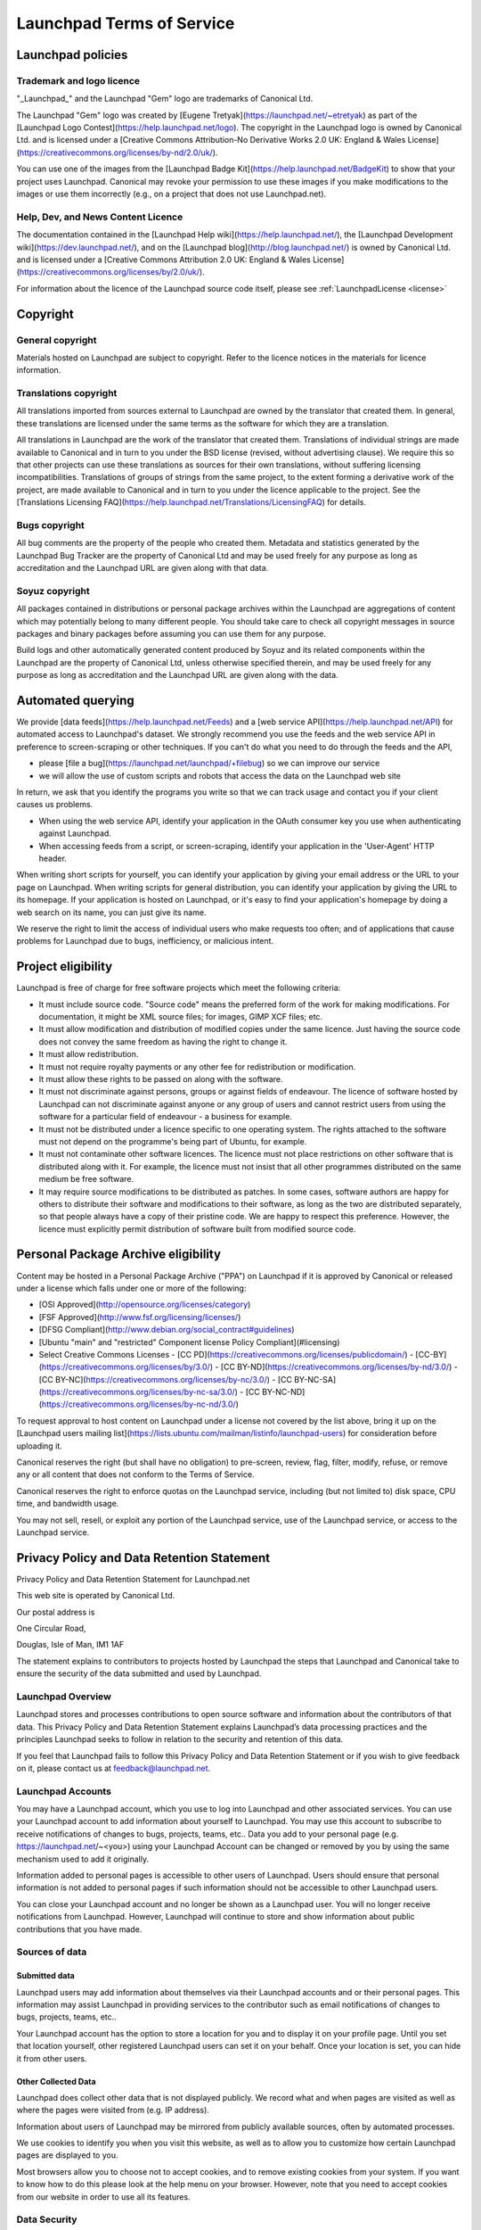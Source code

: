 .. _legal:

Launchpad Terms of Service
==========================

Launchpad policies
------------------

Trademark and logo licence
~~~~~~~~~~~~~~~~~~~~~~~~~~

"_Launchpad_" and the Launchpad "Gem" logo are trademarks of Canonical Ltd.

The Launchpad "Gem" logo was created by [Eugene Tretyak](https://launchpad.net/~etretyak) as part of the [Launchpad Logo Contest](https://help.launchpad.net/logo). The copyright in the Launchpad logo is owned by Canonical Ltd. and is licensed under a [Creative Commons Attribution-No Derivative Works 2.0 UK: England & Wales License](https://creativecommons.org/licenses/by-nd/2.0/uk/).

You can use one of the images from the [Launchpad Badge Kit](https://help.launchpad.net/BadgeKit) to show that your project uses Launchpad. Canonical may revoke your permission to use these images if you make modifications to the images or use them incorrectly (e.g., on a project that does not use Launchpad.net).

Help, Dev, and News Content Licence
~~~~~~~~~~~~~~~~~~~~~~~~~~~~~~~~~~~

The documentation contained in the [Launchpad Help wiki](https://help.launchpad.net/), the [Launchpad Development wiki](https://dev.launchpad.net/), and on the [Launchpad blog](http://blog.launchpad.net/) is owned by Canonical Ltd. and is licensed under a [Creative Commons Attribution 2.0 UK: England & Wales License](https://creativecommons.org/licenses/by/2.0/uk/).

For information about the licence of the Launchpad source code itself, please see :ref:`LaunchpadLicense <license>`

Copyright
---------

General copyright
~~~~~~~~~~~~~~~~~

Materials hosted on Launchpad are subject to copyright. Refer to the licence notices in the materials for licence information.

Translations copyright
~~~~~~~~~~~~~~~~~~~~~~

All translations imported from sources external to Launchpad are owned by the translator that created them. In general, these translations are licensed under the same terms as the software for which they are a translation.

All translations in Launchpad are the work of the translator that created them. Translations of individual strings are made available to Canonical and in turn to you under the BSD license (revised, without advertising clause). We require this so that other projects can use these translations as sources for their own translations, without suffering licensing incompatibilities. Translations of groups of strings from the same project, to the extent forming a derivative work of the project, are made available to Canonical and in turn to you under the licence applicable to the project. See the [Translations Licensing FAQ](https://help.launchpad.net/Translations/LicensingFAQ) for details.

Bugs copyright
~~~~~~~~~~~~~~

All bug comments are the property of the people who created them. Metadata and statistics generated by the Launchpad Bug Tracker are the property of Canonical Ltd and may be used freely for any purpose as long as accreditation and the Launchpad URL are given along with that data.

Soyuz copyright
~~~~~~~~~~~~~~~

All packages contained in distributions or personal package archives within the Launchpad are aggregations of content which may potentially belong to many different people. You should take care to check all copyright messages in source packages and binary packages before assuming you can use them for any purpose.

Build logs and other automatically generated content produced by Soyuz and its related components within the Launchpad are the property of Canonical Ltd, unless otherwise specified therein, and may be used freely for any purpose as long as accreditation and the Launchpad URL are given along with the data.

Automated querying
------------------

We provide [data feeds](https://help.launchpad.net/Feeds) and a [web service API](https://help.launchpad.net/API) for automated access to Launchpad's dataset. We strongly recommend you use the feeds and the web service API in preference to screen-scraping or other techniques. If you can't do what you need to do through the feeds and the API,

- please [file a bug](https://launchpad.net/launchpad/+filebug) so we can improve our service
- we will allow the use of custom scripts and robots that access the data on the Launchpad web site

In return, we ask that you identify the programs you write so that we can track usage and contact you if your client causes us problems.

- When using the web service API, identify your application in the OAuth consumer key you use when authenticating against Launchpad.
- When accessing feeds from a script, or screen-scraping, identify your application in the 'User-Agent' HTTP header.

When writing short scripts for yourself, you can identify your application by giving your email address or the URL to your page on Launchpad. When writing scripts for general distribution, you can identify your application by giving the URL to its homepage. If your application is hosted on Launchpad, or it's easy to find your application's homepage by doing a web search on its name, you can just give its name.

We reserve the right to limit the access of individual users who make requests too often; and of applications that cause problems for Launchpad due to bugs, inefficiency, or malicious intent.

Project eligibility
-------------------

Launchpad is free of charge for free software projects which meet the following criteria:

- It must include source code. "Source code" means the preferred form of the work for making modifications. For documentation, it might be XML source files; for images, GIMP XCF files; etc.
- It must allow modification and distribution of modified copies under the same licence. Just having the source code does not convey the same freedom as having the right to change it.
- It must allow redistribution.
- It must not require royalty payments or any other fee for redistribution or modification.
- It must allow these rights to be passed on along with the software.
- It must not discriminate against persons, groups or against fields of endeavour. The licence of software hosted by Launchpad can not discriminate against anyone or any group of users and cannot restrict users from using the software for a particular field of endeavour - a business for example.
- It must not be distributed under a licence specific to one operating system. The rights attached to the software must not depend on the programme's being part of Ubuntu, for example.
- It must not contaminate other software licences. The licence must not place restrictions on other software that is distributed along with it. For example, the licence must not insist that all other programmes distributed on the same medium be free software.
- It may require source modifications to be distributed as patches. In some cases, software authors are happy for others to distribute their software and modifications to their software, as long as the two are distributed separately, so that people always have a copy of their pristine code. We are happy to respect this preference. However, the licence must explicitly permit distribution of software built from modified source code.

Personal Package Archive eligibility
------------------------------------

Content may be hosted in a Personal Package Archive ("PPA") on Launchpad if it is approved by Canonical or released under a license which falls under one or more of the following:

- [OSI Approved](http://opensource.org/licenses/category)
- [FSF Approved](http://www.fsf.org/licensing/licenses/)
- [DFSG Compliant](http://www.debian.org/social_contract#guidelines)
- [Ubuntu "main" and "restricted" Component license Policy Compliant](#licensing)
- Select Creative Commons Licenses
  - [CC PD](https://creativecommons.org/licenses/publicdomain/)
  - [CC-BY](https://creativecommons.org/licenses/by/3.0/)
  - [CC BY-ND](https://creativecommons.org/licenses/by-nd/3.0/)
  - [CC BY-NC](https://creativecommons.org/licenses/by-nc/3.0/)
  - [CC BY-NC-SA](https://creativecommons.org/licenses/by-nc-sa/3.0/)
  - [CC BY-NC-ND](https://creativecommons.org/licenses/by-nc-nd/3.0/)

To request approval to host content on Launchpad under a license not covered by the list above, bring it up on the [Launchpad users mailing list](https://lists.ubuntu.com/mailman/listinfo/launchpad-users) for consideration before uploading it.

Canonical reserves the right (but shall have no obligation) to pre-screen, review, flag, filter, modify, refuse, or remove any or all content that does not conform to the Terms of Service.

Canonical reserves the right to enforce quotas on the Launchpad service, including (but not limited to) disk space, CPU time, and bandwidth usage.

You may not sell, resell, or exploit any portion of the Launchpad service, use of the Launchpad service, or access to the Launchpad service.

Privacy Policy and Data Retention Statement
-------------------------------------------

Privacy Policy and Data Retention Statement for Launchpad.net

This web site is operated by Canonical Ltd.

Our postal address is

One Circular Road,

Douglas, Isle of Man, IM1 1AF

The statement explains to contributors to projects hosted by Launchpad the steps that Launchpad and Canonical take to ensure the security of the data submitted and used by Launchpad.

Launchpad Overview
~~~~~~~~~~~~~~~~~~

Launchpad stores and processes contributions to open source software and information about the contributors of that data. This Privacy Policy and Data Retention Statement explains Launchpad’s data processing practices and the principles Launchpad seeks to follow in relation to the security and retention of this data.

If you feel that Launchpad fails to follow this Privacy Policy and Data Retention Statement or if you wish to give feedback on it, please contact us at feedback@launchpad.net.

Launchpad Accounts
~~~~~~~~~~~~~~~~~~

You may have a Launchpad account, which you use to log into Launchpad and other associated services. You can use your Launchpad account to add information about yourself to Launchpad. You may use this account to subscribe to receive notifications of changes to bugs, projects, teams, etc.. Data you add to your personal page (e.g. https://launchpad.net/~<you>) using your Launchpad Account can be changed or removed by you by using the same mechanism used to add it originally.

Information added to personal pages is accessible to other users of Launchpad. Users should ensure that personal information is not added to personal pages if such information should not be accessible to other Launchpad users.

You can close your Launchpad account and no longer be shown as a Launchpad user. You will no longer receive notifications from Launchpad. However, Launchpad will continue to store and show information about public contributions that you have made.

Sources of data
~~~~~~~~~~~~~~~

Submitted data
^^^^^^^^^^^^^^

Launchpad users may add information about themselves via their Launchpad accounts and or their personal pages. This information may assist Launchpad in providing services to the contributor such as email notifications of changes to bugs, projects, teams, etc..

Your Launchpad account has the option to store a location for you and to display it on your profile page. Until you set that location yourself, other registered Launchpad users can set it on your behalf. Once your location is set, you can hide it from other users.

Other Collected Data
^^^^^^^^^^^^^^^^^^^^

Launchpad does collect other data that is not displayed publicly. We record what and when pages are visited as well as where the pages were visited from (e.g. IP address).

Information about users of Launchpad may be mirrored from publicly available sources, often by automated processes.

We use cookies to identify you when you visit this website, as well as to allow you to customize how certain Launchpad pages are displayed to you.

Most browsers allow you to choose not to accept cookies, and to remove existing cookies from your system. If you want to know how to do this please look at the help menu on your browser. However, note that you need to accept cookies from our website in order to use all its features.

Data Security
~~~~~~~~~~~~~

Physical Data Security
^^^^^^^^^^^^^^^^^^^^^^

We have appropriate security measures in place in our physical facilities to protect against the loss, misuse or alteration of information that we have collected from you.


Data Usage
^^^^^^^^^^

We process data collected via this website for the purposes of:

Monitoring and improving the quality of the Launchpad service.
Dealing with your inquiries and requests.
Maintaining information as a reference tool or general resource.
Providing you with information about products and services.

Unanticipated Usage
^^^^^^^^^^^^^^^^^^^

From time to time, we may use visitor information for new, unanticipated uses not previously disclosed in this policy. If our information practices change at some time in the future we will post the policy changes to our web site to notify you of these changes. If you are concerned about how your information is used, you should check back at our web site periodically. We will also announce these changes on the Launchpad Users mailing list and on http://blog.launchpad.net.


Data Retention
~~~~~~~~~~~~~~

General Data Retention Statement
^^^^^^^^^^^^^^^^^^^^^^^^^^^^^^^^

Launchpad retains all data submitted by users permanently.

Except in the circumstances listed below, Launchpad will only delete data if required to do so by law or if data (including files, PPA submissions, bug reports, bug comments, bug attachments, and translations) is inappropriate. Canonical reserves the right to determine whether data is inappropriate. Spam, malicious code, and defamation are considered inappropriate. Where data is deleted, it will be removed from the Launchpad database but it may continue to exist in backup archives which are maintained by Canonical.


Projects and Project Groups
^^^^^^^^^^^^^^^^^^^^^^^^^^^

Projects and project groups may be deleted at the project owner's request.

As part of Launchpad’s normal housekeeping, we periodically inspect projects and project groups. We will delete projects or project groups that appear to be abandoned or where no activity has occurred (e.g. a test project or a project containing only spam). In cases where the status of a project/project group is unknown, we may contact the project registrant for clarification prior to deleting it.


File Downloads and Personal Package Archives (PPA)
^^^^^^^^^^^^^^^^^^^^^^^^^^^^^^^^^^^^^^^^^^^^^^^^^^

We provide a mechanism for users to delete their own PPA submissions as well as for project administrators to delete files being offered as downloads.

Once a PPA package has been deleted by the user, or superseded by another package, it will remain on our servers for up to 30 days. After 30 days we will remove the package from our servers.


Bugs
^^^^

Bugs and bug comments cannot be deleted by users. Maintainers of a project can mark that a bug does not apply to that project.


Branches
^^^^^^^^

We provide a mechanism for users to delete branches.


Questions
^^^^^^^^^

Questions and answers cannot be deleted or hidden by users.


Blueprints
^^^^^^^^^^

Although blueprints cannot be deleted, it is possible to mark a blueprint as "obsolete". Obsolete blueprints are not listed in a project's blueprint listing, but remain accessible via their unique URL.


Translations
^^^^^^^^^^^^

An incorrect translation may be corrected by translators approved by the relevant project.
